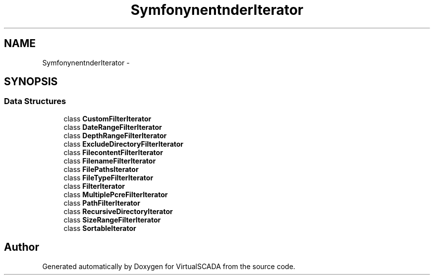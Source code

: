 .TH "Symfony\Component\Finder\Iterator" 3 "Tue Apr 14 2015" "Version 1.0" "VirtualSCADA" \" -*- nroff -*-
.ad l
.nh
.SH NAME
Symfony\Component\Finder\Iterator \- 
.SH SYNOPSIS
.br
.PP
.SS "Data Structures"

.in +1c
.ti -1c
.RI "class \fBCustomFilterIterator\fP"
.br
.ti -1c
.RI "class \fBDateRangeFilterIterator\fP"
.br
.ti -1c
.RI "class \fBDepthRangeFilterIterator\fP"
.br
.ti -1c
.RI "class \fBExcludeDirectoryFilterIterator\fP"
.br
.ti -1c
.RI "class \fBFilecontentFilterIterator\fP"
.br
.ti -1c
.RI "class \fBFilenameFilterIterator\fP"
.br
.ti -1c
.RI "class \fBFilePathsIterator\fP"
.br
.ti -1c
.RI "class \fBFileTypeFilterIterator\fP"
.br
.ti -1c
.RI "class \fBFilterIterator\fP"
.br
.ti -1c
.RI "class \fBMultiplePcreFilterIterator\fP"
.br
.ti -1c
.RI "class \fBPathFilterIterator\fP"
.br
.ti -1c
.RI "class \fBRecursiveDirectoryIterator\fP"
.br
.ti -1c
.RI "class \fBSizeRangeFilterIterator\fP"
.br
.ti -1c
.RI "class \fBSortableIterator\fP"
.br
.in -1c
.SH "Author"
.PP 
Generated automatically by Doxygen for VirtualSCADA from the source code\&.
